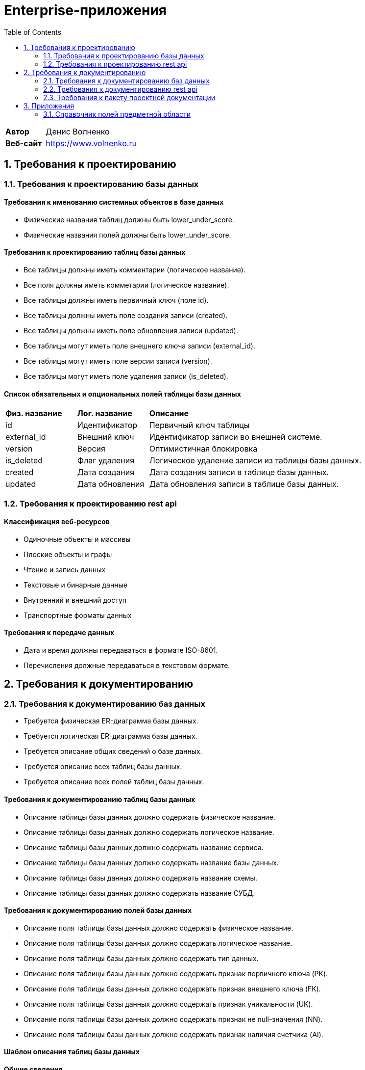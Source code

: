 = Enterprise-приложения
:toc: Содержание

[cols="30,70"]
|===

|*Автор*
|Денис Волненко

|*Веб-сайт*
|https://www.volnenko.ru

|===

== 1. Требования к проектированию

=== 1.1. Требования к проектированию базы данных

==== Требования к именованию системных объектов в базе данных

* Физические названия таблиц должны быть lower_under_score.

* Физические названия полей должны быть lower_under_score.

==== Требования к проектированию таблиц базы данных

* Все таблицы должны иметь комментарии (логическое название).

* Все поля должны иметь комметарии (логическое название).

* Все таблицы должны иметь первичный ключ (поле id).

* Все таблицы должны иметь поле создания записи (created).

* Все таблицы должны иметь поле обновления записи (updated).

* Все таблицы могут иметь поле внешнего ключа записи (external_id).

* Все таблицы могут иметь поле версии записи (version).

* Все таблицы могут иметь поле удаления записи (is_deleted).

==== Список обязательных и опциональных полей таблицы базы данных

[cols="20,20,60"]
|===

|*Физ. название*
|*Лог. название*
|*Описание*

|id
|Идентификатор
|Первичный ключ таблицы

|external_id
|Внешний ключ
|Идентификатор записи во внешней системе.

|version
|Версия
|Оптимистичная блокировка

|is_deleted
|Флаг удаления
|Логическое удаление записи из таблицы базы данных.

|created
|Дата создания
|Дата создания записи в таблице базы данных.

|updated
|Дата обновления
|Дата обновления записи в таблице базы данных.

|===

=== 1.2. Требования к проектированию rest api

==== Классификация веб-ресурсов

* Одиночные объекты и массивы

* Плоские объекты и графы

* Чтение и запись данных

* Текстовые и бинарные данные

* Внутренний и внешний доступ

* Транспортные форматы данных

==== Требования к передаче данных

* Дата и время должны передаваться в формате ISO-8601.

* Перечисления должные передаваться в текстовом формате.

== 2. Требования к документированию

=== 2.1. Требования к документированию баз данных

* Требуется физическая ER-диаграмма базы данных.

* Требуется логическая ER-диаграмма базы данных.

* Требуется описание общих сведений о базе данных.

* Требуется описание всех таблиц базы данных.

* Требуется описание всех полей таблиц базы данных.

==== Требования к документированию таблиц базы данных

* Описание таблицы базы данных должно содержать физическое название.

* Описание таблицы базы данных должно содержать логическое название.

* Описание таблицы базы данных должно содержать название сервиса.

* Описание таблицы базы данных должно содержать название базы данных.

* Описание таблицы базы данных должно содержать название схемы.

* Описание таблицы базы данных должно содержать название СУБД.

==== Требования к документированию полей базы данных

* Описание поля таблицы базы данных должно содержать физическое название.

* Описание поля таблицы базы данных должно содержать логическое название.

* Описание поля таблицы базы данных должно содержать тип данных.

* Описание поля таблицы базы данных должно содержать признак первичного ключа (PK).

* Описание поля таблицы базы данных должно содержать признак внешнего ключа (FK).

* Описание поля таблицы базы данных должно содержать признак уникальности (UK).

* Описание поля таблицы базы данных должно содержать признак не null-значения (NN).

* Описание поля таблицы базы данных должно содержать признак наличия счетчика (AI).

==== Шаблон описания таблиц базы данных

*Общие сведения*

[cols="30,70"]
|===

|*Физ. название*
|Task

|*Лог. название*
|Задача

|*Сервис*
|task-manager

|*База данных*
|tm

|*Схема*
|public

|*СУБД*
|Postgress 15

|===

*Описание полей*

[cols="0,20,10,10,10"]
|===

|===

=== 2.2. Требования к документированию rest api

* Требуется описание общих сведений о rest api.

* Требуется описание всех моделей данных rest api.

* Требуется описание всех ресурсов rest api.

=== 2.3. Требования к пакету проектной документации

[cols="0,100"]
|===

^|*№*
|*Наименование*

^|01.
|Техническое задание

^|02. 
|Технический проект

^|03.
|Архитектурный документ

^|04.
|Тест-план

|===

== 3. Приложения 

=== 3.1. Справочник полей предметной области

[cols="20,20,20,20,20"]
|===

|*Физ. название*
|*Лог. название*
|*Тип*
|*JSON*
|*СУБД*

|id
|Идентификатор
|Строка
|string
|uuid

|name
|Название
|Строка
|string
|varchar(255)

|title
|Заголовок
|Строка
|string
|varchar(255)

|description
|Описание
|Строка
|string
|text

|created
|Дата создания
|Дата/Время
|string
|timestamptz

|updated
|Дата обновления
|Дата/Время
|string
|timestamptz

|deleted
|Дата удаления
|Дата/Время
|string
|timestamptz

|version
|Версия
|Целое число
|number
|integer

|login
|Логин
|Строка
|string
|varchar(255)

|username
|Имя пользователя
|Строка
|string
|varchar(255)

|password
|Пароль
|Строка
|string
|varchar(255)

|===
